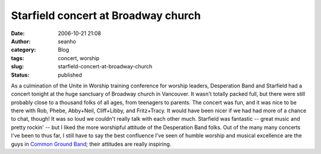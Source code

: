 Starfield concert at Broadway church
####################################
:date: 2006-10-21 21:08
:author: seanho
:category: Blog
:tags: concert, worship
:slug: starfield-concert-at-broadway-church
:status: published

As a culmination of the Unite in Worship training conference for worship
leaders, Desperation Band and Starfield had a concert tonight at the
huge sanctuary of Broadway church in Vancouver. It wasn't totally packed
full, but there were still probably close to a thousand folks of all
ages, from teenagers to parents. The concert was fun, and it was nice to
be there with Rob, Phebe, Abby+Neil, Cliff+Libby, and Fritz+Tracy. It
would have been nicer if we had had more of a chance to chat, though! It
was so loud we couldn't really talk with each other much. Starfield was
fantastic -- great music and pretty rockin' -- but I liked the more
worshipful attitude of the Desperation Band folks. Out of the many many
concerts I've been to thus far, I still have to say the best confluence
I've seen of humble worship and musical excellence are the guys
in \ `Common Ground Band <http://cgband.net/>`__; their attitudes are
really inspiring.
